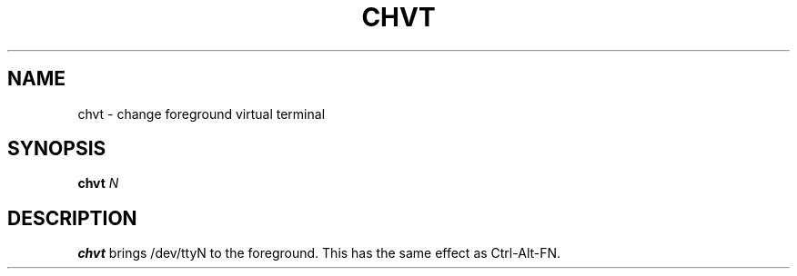 .TH CHVT 1 sbase\-VERSION
.SH NAME
chvt \- change foreground virtual terminal
.SH SYNOPSIS
.B chvt
.I N
.SH DESCRIPTION
.B chvt
brings /dev/ttyN to the foreground. This has the 
same effect as Ctrl-Alt-FN.

